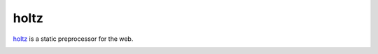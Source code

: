 holtz
=====

`holtz`_ is a static preprocessor for the web.

.. _`holtz`: https://github.com/lvh/holtz

.. image:: http://dl.dropbox.com/u/38476311/typewriter.png
    :align: center
